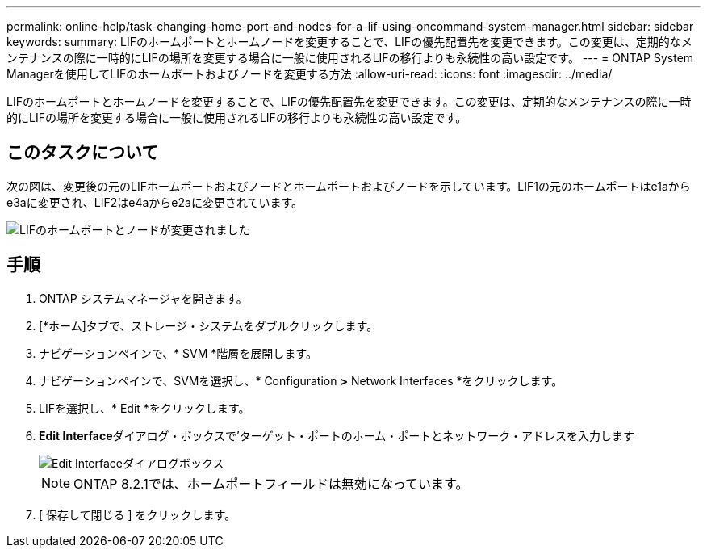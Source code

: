---
permalink: online-help/task-changing-home-port-and-nodes-for-a-lif-using-oncommand-system-manager.html 
sidebar: sidebar 
keywords:  
summary: LIFのホームポートとホームノードを変更することで、LIFの優先配置先を変更できます。この変更は、定期的なメンテナンスの際に一時的にLIFの場所を変更する場合に一般に使用されるLIFの移行よりも永続性の高い設定です。 
---
= ONTAP System Managerを使用してLIFのホームポートおよびノードを変更する方法
:allow-uri-read: 
:icons: font
:imagesdir: ../media/


[role="lead"]
LIFのホームポートとホームノードを変更することで、LIFの優先配置先を変更できます。この変更は、定期的なメンテナンスの際に一時的にLIFの場所を変更する場合に一般に使用されるLIFの移行よりも永続性の高い設定です。



== このタスクについて

次の図は、変更後の元のLIFホームポートおよびノードとホームポートおよびノードを示しています。LIF1の元のホームポートはe1aからe3aに変更され、LIF2はe4aからe2aに変更されています。

image::../media/diagram-cluster-lifs-move-jpg.gif[LIFのホームポートとノードが変更されました]



== 手順

. ONTAP システムマネージャを開きます。
. [*ホーム]タブで、ストレージ・システムをダブルクリックします。
. ナビゲーションペインで、* SVM *階層を展開します。
. ナビゲーションペインで、SVMを選択し、* Configuration *>* Network Interfaces *をクリックします。
. LIFを選択し、* Edit *をクリックします。
. ** Edit Interface**ダイアログ・ボックスで'ターゲット・ポートのホーム・ポートとネットワーク・アドレスを入力します
+
image::../media/systemmgr-lif-edit-jpg.gif[Edit Interfaceダイアログボックス]

+
[NOTE]
====
ONTAP 8.2.1では、ホームポートフィールドは無効になっています。

====
. [ 保存して閉じる ] をクリックします。

